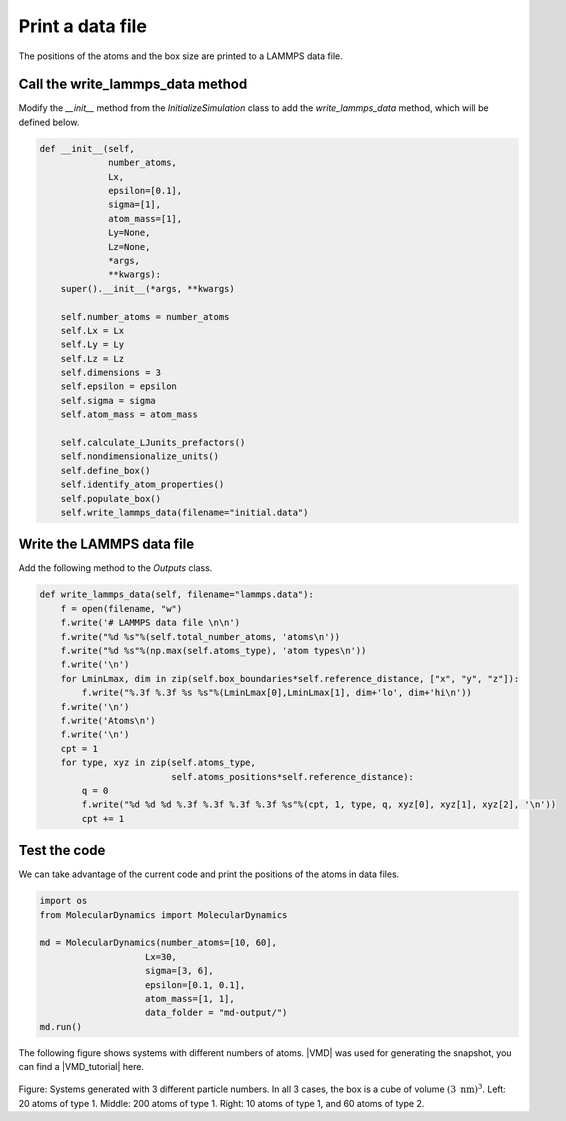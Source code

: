 Print a data file
=================

.. container:: justify

    The positions of the atoms and the box size are printed
    to a LAMMPS data file.

Call the write_lammps_data method
---------------------------------

.. container:: justify

    Modify the *__init__* method from the *InitializeSimulation* class 
    to add the *write_lammps_data* method, which will be defined below.

.. code-block:: python

    def __init__(self,
                 number_atoms,
                 Lx,
                 epsilon=[0.1],
                 sigma=[1],
                 atom_mass=[1],
                 Ly=None,
                 Lz=None,
                 *args,
                 **kwargs):
        super().__init__(*args, **kwargs) 

        self.number_atoms = number_atoms
        self.Lx = Lx
        self.Ly = Ly
        self.Lz = Lz
        self.dimensions = 3
        self.epsilon = epsilon
        self.sigma = sigma
        self.atom_mass = atom_mass

        self.calculate_LJunits_prefactors()
        self.nondimensionalize_units()
        self.define_box()
        self.identify_atom_properties()
        self.populate_box()
        self.write_lammps_data(filename="initial.data")

Write the LAMMPS data file
--------------------------

.. container:: justify

    Add the following method to the *Outputs* class.

.. code-block:: python

    def write_lammps_data(self, filename="lammps.data"):
        f = open(filename, "w")
        f.write('# LAMMPS data file \n\n')
        f.write("%d %s"%(self.total_number_atoms, 'atoms\n')) 
        f.write("%d %s"%(np.max(self.atoms_type), 'atom types\n')) 
        f.write('\n')
        for LminLmax, dim in zip(self.box_boundaries*self.reference_distance, ["x", "y", "z"]):
            f.write("%.3f %.3f %s %s"%(LminLmax[0],LminLmax[1], dim+'lo', dim+'hi\n')) 
        f.write('\n')
        f.write('Atoms\n')
        f.write('\n')
        cpt = 1
        for type, xyz in zip(self.atoms_type,
                             self.atoms_positions*self.reference_distance):
            q = 0
            f.write("%d %d %d %.3f %.3f %.3f %.3f %s"%(cpt, 1, type, q, xyz[0], xyz[1], xyz[2], '\n')) 
            cpt += 1

Test the code
-------------

.. container:: justify

    We can take advantage of the current code and print the
    positions of the atoms in data files. 

.. code-block:: python

    import os
    from MolecularDynamics import MolecularDynamics

    md = MolecularDynamics(number_atoms=[10, 60],
                        Lx=30,
                        sigma=[3, 6],
                        epsilon=[0.1, 0.1],
                        atom_mass=[1, 1],
                        data_folder = "md-output/")
    md.run()

.. container:: justify

    The following figure shows systems with different numbers of atoms.
    |VMD| was used for generating the snapshot, you can find a |VMD_tutorial|
    here.

.. |VMD| raw:: html

    <a href="https://www.ks.uiuc.edu/Research/vmd" target="_blank">VMD</a>

.. |VMD_tutorial| raw:: html

    <a href="https://lammpstutorials.github.io/sphinx/build/html/tutorials/vmd/vmd-tutorial.html" target="_blank">VMD tutorial</a>

.. figure:: ../_static/chapter4/systems.png
    :alt: atomic systems generated

..  container:: figurelegend

    Figure: Systems generated with 3 different particle numbers. In all 3 cases,
    the box is a cube of volume :math:`(3~\text{nm})^3`.
    Left: 20 atoms of type 1.
    Middle: 200 atoms of type 1.
    Right: 10 atoms of type 1, and 60 atoms of type 2.